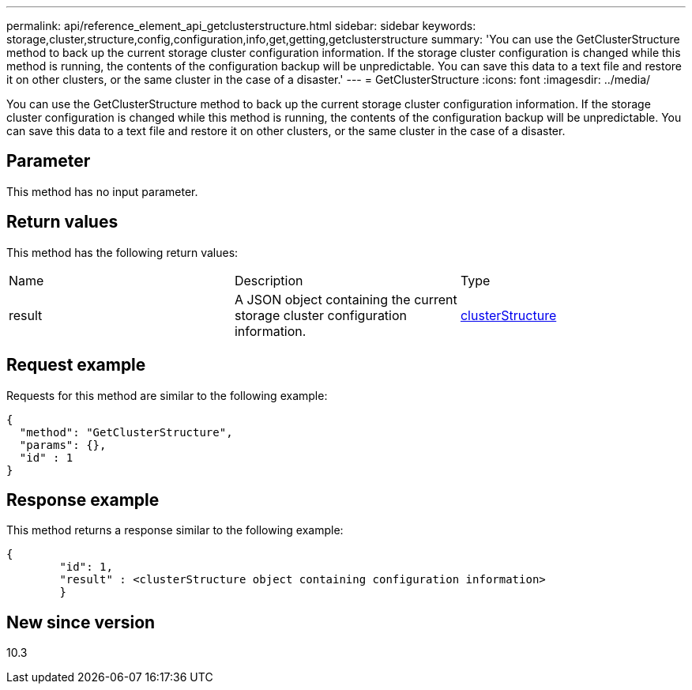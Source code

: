 ---
permalink: api/reference_element_api_getclusterstructure.html
sidebar: sidebar
keywords: storage,cluster,structure,config,configuration,info,get,getting,getclusterstructure
summary: 'You can use the GetClusterStructure method to back up the current storage cluster configuration information. If the storage cluster configuration is changed while this method is running, the contents of the configuration backup will be unpredictable. You can save this data to a text file and restore it on other clusters, or the same cluster in the case of a disaster.'
---
= GetClusterStructure
:icons: font
:imagesdir: ../media/

[.lead]
You can use the GetClusterStructure method to back up the current storage cluster configuration information. If the storage cluster configuration is changed while this method is running, the contents of the configuration backup will be unpredictable. You can save this data to a text file and restore it on other clusters, or the same cluster in the case of a disaster.

== Parameter

This method has no input parameter.

== Return values

This method has the following return values:

|===
|Name |Description |Type
a|
result
a|
A JSON object containing the current storage cluster configuration information.
a|
xref:reference_element_api_clusterstructure.adoc[clusterStructure]
|===

== Request example

Requests for this method are similar to the following example:

----
{
  "method": "GetClusterStructure",
  "params": {},
  "id" : 1
}
----

== Response example

This method returns a response similar to the following example:

----
{
	"id": 1,
	"result" : <clusterStructure object containing configuration information>
	}
----

== New since version

10.3
